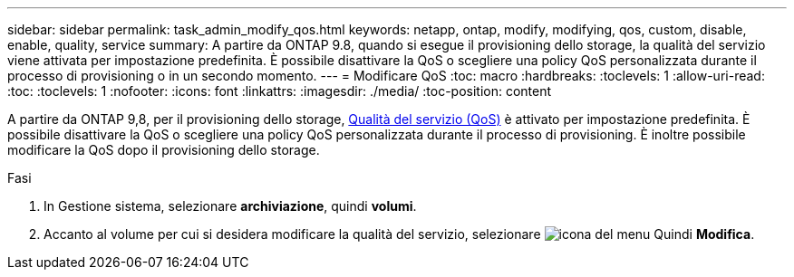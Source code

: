 ---
sidebar: sidebar 
permalink: task_admin_modify_qos.html 
keywords: netapp, ontap, modify, modifying, qos, custom, disable, enable, quality, service 
summary: A partire da ONTAP 9.8, quando si esegue il provisioning dello storage, la qualità del servizio viene attivata per impostazione predefinita. È possibile disattivare la QoS o scegliere una policy QoS personalizzata durante il processo di provisioning o in un secondo momento. 
---
= Modificare QoS
:toc: macro
:hardbreaks:
:toclevels: 1
:allow-uri-read: 
:toc: 
:toclevels: 1
:nofooter: 
:icons: font
:linkattrs: 
:imagesdir: ./media/
:toc-position: content


[role="lead"]
A partire da ONTAP 9,8, per il provisioning dello storage, xref:./performance-admin/guarantee-throughput-qos-task.html[Qualità del servizio (QoS)] è attivato per impostazione predefinita. È possibile disattivare la QoS o scegliere una policy QoS personalizzata durante il processo di provisioning. È inoltre possibile modificare la QoS dopo il provisioning dello storage.

.Fasi
. In Gestione sistema, selezionare *archiviazione*, quindi *volumi*.
. Accanto al volume per cui si desidera modificare la qualità del servizio, selezionare image:icon_kabob.gif["icona del menu"] Quindi *Modifica*.

